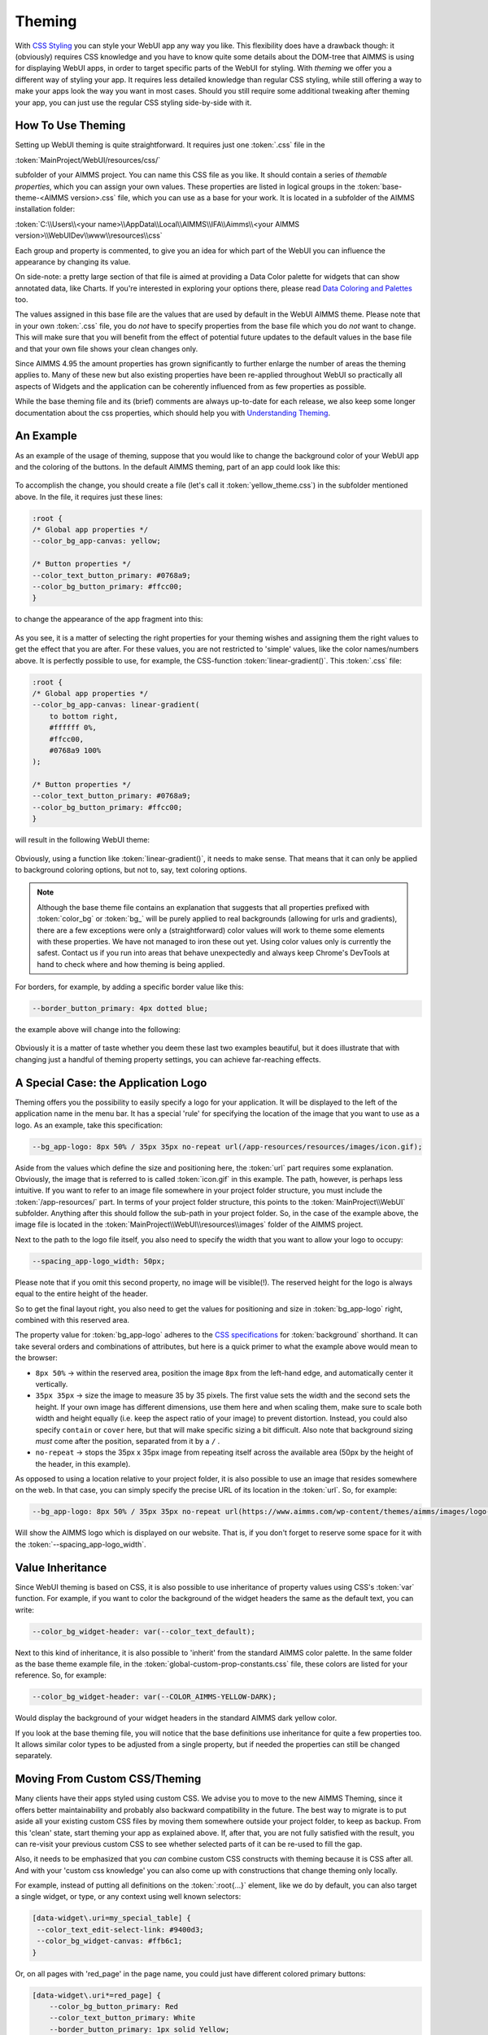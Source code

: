 .. _webui_theming:

Theming
============

With `CSS Styling <css-styling.html>`_ you can style your WebUI app any way you like. This flexibility does have a drawback though: it (obviously) requires CSS knowledge and you have to know quite some details about the DOM-tree that AIMMS is using for displaying WebUI apps, in order to target specific parts of the WebUI for styling. With *theming* we offer you a different way of styling your app. It requires less detailed knowledge than regular CSS styling, while still offering a way to make your apps look the way you want in most cases. Should you still require some additional tweaking after theming your app, you can just use the regular CSS styling side-by-side with it.


How To Use Theming
----------------------

Setting up WebUI theming is quite straightforward. It requires just one :token:`.css` file in the 

:token:`MainProject/WebUI/resources/css/`

subfolder of your AIMMS project. You can name this CSS file as you like. It should contain a series of *themable properties*, which you can assign your own values. These properties are listed in logical groups in the :token:`base-theme-<AIMMS version>.css` file, which you can use as a base for your work. It is located in a subfolder of the AIMMS installation folder:

:token:`C:\\Users\\<your name>\\AppData\\Local\\AIMMS\\IFA\\Aimms\\<your AIMMS version>\\WebUIDev\\www\\resources\\css`

Each group and property is commented, to give you an idea for which part of the WebUI you can influence the appearance by changing its value.

On side-note: a pretty large section of that file is aimed at providing a Data Color palette for widgets that can show annotated data, like Charts. If you're interested in exploring your options there, please read `Data Coloring and Palettes <data-coloring-and-palettes.html>`_ too.

The values assigned in this base file are the values that are used by default in the WebUI AIMMS theme. Please note that in your own :token:`.css` file, you do *not* have to specify properties from the base file which you do *not* want to change. This will make sure that you will benefit from the effect of potential future updates to the default values in the base file and that your own file shows your clean changes only.

Since AIMMS 4.95 the amount properties has grown significantly to further enlarge the number of areas the theming applies to. Many of these new but also existing properties have been re-applied throughout WebUI so practically all aspects of Widgets and the application can be coherently influenced from as few properties as possible.

While the base theming file and its (brief) comments are always up-to-date for each release, we also keep some longer documentation about the css properties, which should help you with `Understanding Theming <understanding-theming.html>`_.

An Example
----------------------

As an example of the usage of theming, suppose that you would like to change the background color of your WebUI app and the coloring of the buttons. In the default AIMMS theming, part of an app could look like this:

    .. image:: images/Theming-buttons-1.jpg
        :align: center

To accomplish the change, you should create a file (let's call it :token:`yellow_theme.css`) in the subfolder mentioned above. In the file, it requires just these lines:

.. code-block:: CSS

    :root {
    /* Global app properties */
    --color_bg_app-canvas: yellow;

    /* Button properties */
    --color_text_button_primary: #0768a9;
    --color_bg_button_primary: #ffcc00;
    }

to change the appearance of the app fragment into this:

    .. image:: images/Theming-buttons-2.jpg
        :align: center

As you see, it is a matter of selecting the right properties for your theming wishes and assigning them the right values to get the effect that you are after. For these values, you are not restricted to 'simple' values, like the color names/numbers above. It is perfectly possible to use, for example, the CSS-function :token:`linear-gradient()`. This :token:`.css` file:

.. code-block:: CSS

    :root {
    /* Global app properties */
    --color_bg_app-canvas: linear-gradient(
        to bottom right,
        #ffffff 0%,
        #ffcc00,
        #0768a9 100%
    );

    /* Button properties */
    --color_text_button_primary: #0768a9;
    --color_bg_button_primary: #ffcc00;
    }

will result in the following WebUI theme:

    .. image:: images/Theming-gradient.jpg
        :align: center

Obviously, using a function like :token:`linear-gradient()`, it needs to make sense. That means that it can only be applied to background coloring options, but not to, say, text coloring options.

.. note::

   Although the base theme file contains an explanation that suggests that all properties prefixed with :token:`color_bg` or :token:`bg_` will be purely applied to real backgrounds (allowing for urls and gradients), there are a few exceptions were only a (straightforward) color values will work to theme some elements with these properties.  We have not managed to iron these out yet. Using color values only is currently the safest. Contact us if you run into areas that behave unexpectedly and always keep Chrome's DevTools at hand to check where and how theming is being applied.

For borders, for example, by adding a specific border value like this:

.. code-block:: CSS

  --border_button_primary: 4px dotted blue;

the example above will change into the following:

    .. image:: images/Theming-border-dots.jpg
        :align: center



Obviously it is a matter of taste whether you deem these last two examples beautiful, but it does illustrate that with changing just a handful of theming property settings, you can achieve far-reaching effects.


A Special Case: the Application Logo
-------------------------------------

Theming offers you the possibility to easily specify a logo for your application. It will be displayed to the left of the application name in the menu bar. It has a special 'rule' for specifying the location of the image that you want to use as a logo. As an example, take this specification:

.. code-block:: CSS

  --bg_app-logo: 8px 50% / 35px 35px no-repeat url(/app-resources/resources/images/icon.gif);

Aside from the values which define the size and positioning here, the :token:`url` part requires some explanation. Obviously, the image that is referred to is called :token:`icon.gif` in this example. The path, however, is perhaps less intuitive. If you want to refer to an image file somewhere in your project folder structure, you must include the :token:`/app-resources/` part. In terms of your project folder structure, this points to the :token:`MainProject\\WebUI` subfolder. Anything after this should follow the sub-path in your project folder. So, in the case of the example above, the image file is located in the :token:`MainProject\\WebUI\\resources\\images` folder of the AIMMS project.

Next to the path to the logo file itself, you also need to specify the width that you want to allow your logo to occupy:

.. code-block:: CSS

  --spacing_app-logo_width: 50px;

Please note that if you omit this second property, no image will be visible(!).
The reserved height for the logo is always equal to the entire height of the header.

So to get the final layout right, you also need to get the values for positioning and size in :token:`bg_app-logo` right, combined with this reserved area.

The property value for :token:`bg_app-logo` adheres to the `CSS specifications <https://developer.mozilla.org/en-US/docs/Web/CSS/background>`_ for :token:`background` shorthand. It can take several orders and combinations of attributes, but here is a quick primer to what the example above would mean to the browser:

* ``8px 50%`` -> within the reserved area, position the image ``8px`` from the left-hand edge, and automatically center it vertically.

* ``35px 35px`` -> size the image to measure 35 by 35 pixels. The first value sets the width and the second sets the height. If your own image has different dimensions, use them here and when scaling them, make sure to scale both width and height equally (i.e. keep the aspect ratio of your image) to prevent distortion. Instead, you could also specify ``contain`` or ``cover`` here, but that will make specific sizing a bit difficult. Also note that background sizing *must* come after the position, separated from it by a ``/`` .

* ``no-repeat`` -> stops the 35px x 35px image from repeating itself across the available area (50px by the height of the header, in this example).

As opposed to using a location relative to your project folder, it is also possible to use an image that resides somewhere on the web. In that case, you can simply specify the precise URL of its location in the :token:`url`. So, for example:

.. code-block:: CSS

  --bg_app-logo: 8px 50% / 35px 35px no-repeat url(https://www.aimms.com/wp-content/themes/aimms/images/logo-aimms.svg);

Will show the AIMMS logo which is displayed on our website. That is, if you don't forget to reserve some space for it with the :token:`--spacing_app-logo_width`.


Value Inheritance
----------------------

Since WebUI theming is based on CSS, it is also possible to use inheritance of property values using CSS's :token:`var` function. For example, if you want to color the background of the widget headers the same as the default text, you can write:

.. code-block:: CSS

  --color_bg_widget-header: var(--color_text_default);

Next to this kind of inheritance, it is also possible to 'inherit' from the standard AIMMS color palette. In the same folder as the base theme example file, in the :token:`global-custom-prop-constants.css` file, these colors are listed for your reference. So, for example:

.. code-block:: CSS

 --color_bg_widget-header: var(--COLOR_AIMMS-YELLOW-DARK);

Would display the background of your widget headers in the standard AIMMS dark yellow color.

If you look at the base theming file, you will notice that the base definitions use inheritance for quite a few properties too. It allows similar color types to be adjusted from a single property, but if needed the properties can still be changed separately.


Moving From Custom CSS/Theming
------------------------------

Many clients have their apps styled using custom CSS. We advise you to move to the new AIMMS Theming, since it offers better maintainability and probably also backward compatibility in the future. The best way to migrate is to put aside all your existing custom CSS files by moving them somewhere outside your project folder, to keep as backup. From this 'clean' state, start theming your app as explained above. If, after that, you are not fully satisfied with the result, you can re-visit your previous custom CSS to see whether selected parts of it can be re-used to fill the gap.

Also, it needs to be emphasized that you *can* combine custom CSS constructs with theming because it is CSS after all. And with your 'custom css knowledge' you can also come up with constructions that change theming only locally.

For example, instead of putting all definitions on the :token:`:root{...}` element, like we do by default, you can also target a single widget, or type, or any context using well known selectors:

.. code-block:: CSS

    [data-widget\.uri=my_special_table] {
     --color_text_edit-select-link: #9400d3;
     --color_bg_widget-canvas: #ffb6c1;
    }

Or, on all pages with 'red_page' in the page name, you could just have different colored primary buttons:

.. code-block:: CSS

    [data-widget\.uri*=red_page] {
        --color_bg_button_primary: Red
        --color_text_button_primary: White
        --border_button_primary: 1px solid Yellow;
        --color_bg_button_primary_hover: DarkRed;
        --color_text_button_primary_hover: Yellow;
        --border_button_primary_hover: 2px solid White;
        --color_bg_button_primary_active: DarkGoldenRod;
        --color_text_button_primary_active: White;
        --border_button_primary_active: 1px solid White;
    }


